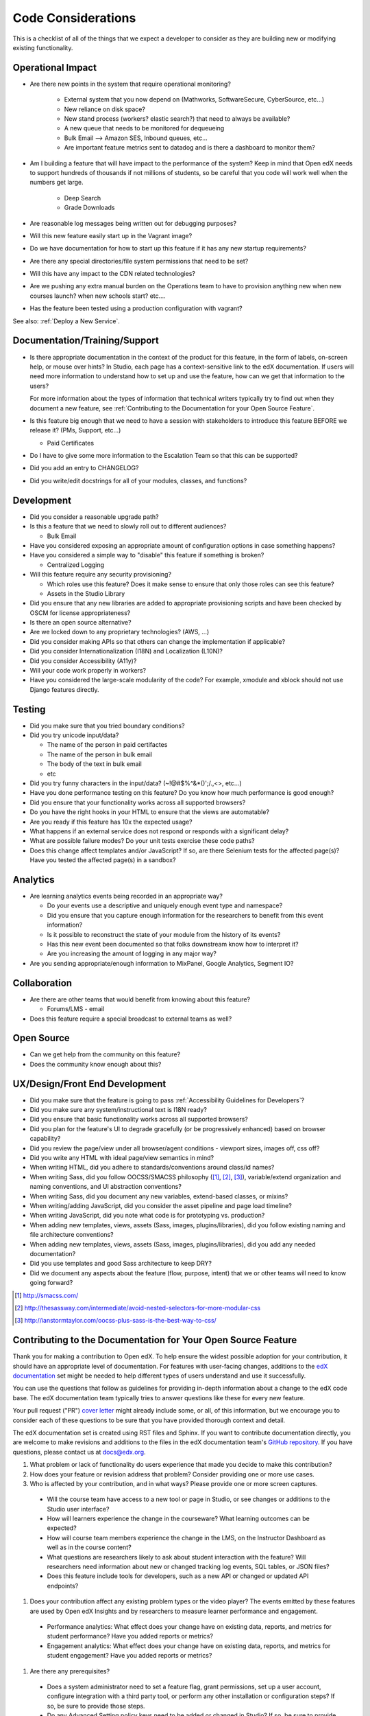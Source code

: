 *******************
Code Considerations
*******************

This is a checklist of all of the things that we expect a developer to consider
as they are building new or modifying existing functionality.

Operational Impact
==================

* Are there new points in the system that require operational monitoring?

    * External system that you now depend on (Mathworks, SoftwareSecure,
      CyberSource, etc...)
    * New reliance on disk space?
    * New stand process (workers? elastic search?) that need to always be available?
    * A new queue that needs to be monitored for dequeueing
    * Bulk Email --> Amazon SES, Inbound queues, etc...
    * Are important feature metrics sent to datadog and is there a
      dashboard to monitor them?

* Am I building a feature that will have impact to the performance of the system?
  Keep in mind that Open edX needs to support hundreds of thousands if not
  millions of students, so be careful that you code will work well when the
  numbers get large.

    * Deep Search
    * Grade Downloads

* Are reasonable log messages being written out for debugging purposes?
* Will this new feature easily start up in the Vagrant image?
* Do we have documentation for how to start up this feature if it has any
  new startup requirements?
* Are there any special directories/file system permissions that need to be set?
* Will this have any impact to the CDN related technologies?
* Are we pushing any extra manual burden on the Operations team to have to
  provision anything new when new courses launch? when new schools start? etc....
* Has the feature been tested using a production configuration with vagrant?

See also: :ref:`Deploy a New Service`.

Documentation/Training/Support
==============================

* Is there appropriate documentation in the context of the product for this
  feature, in the form of labels, on-screen help, or mouse over hints? In
  Studio, each page has a context-sensitive link to the edX documentation. If
  users will need more information to understand how to set up and use the
  feature, how can we get that information to the users?

  For more information about the types of information that technical writers
  typically try to find out when they document a new feature, see
  :ref:`Contributing to the Documentation for your Open Source Feature`.

* Is this feature big enough that we need to have a session with stakeholders
  to introduce this feature BEFORE we release it? (PMs, Support, etc...)

  * Paid Certificates

* Do I have to give some more information to the Escalation Team
  so that this can be supported?
* Did you add an entry to CHANGELOG?
* Did you write/edit docstrings for all of your modules, classes, and functions?

Development
===========

* Did you consider a reasonable upgrade path?
* Is this a feature that we need to slowly roll out to different audiences?

  * Bulk Email

* Have you considered exposing an appropriate amount of configuration options
  in case something happens?
* Have you considered a simple way to "disable" this feature if something is broken?

  * Centralized Logging

* Will this feature require any security provisioning?

  * Which roles use this feature? Does it make sense to ensure that only those
    roles can see this feature?
  * Assets in the Studio Library

* Did you ensure that any new libraries are added to appropriate provisioning
  scripts and have been checked by OSCM for license appropriateness?
* Is there an open source alternative?
* Are we locked down to any proprietary technologies? (AWS, ...)
* Did you consider making APIs so that others can change the implementation if applicable?
* Did you consider Internationalization (I18N) and Localization (L10N)?
* Did you consider Accessibility (A11y)?
* Will your code work properly in workers?
* Have you considered the large-scale modularity of the code? For example,
  xmodule and xblock should not use Django features directly.

Testing
=======

* Did you make sure that you tried boundary conditions?
* Did you try unicode input/data?

  * The name of the person in paid certifactes
  * The name of the person in bulk email
  * The body of the text in bulk email
  * etc

* Did you try funny characters in the input/data? (~!@#$%^&*()';/.,<>, etc...)
* Have you done performance testing on this feature? Do you know how much
  performance is good enough?
* Did you ensure that your functionality works across all supported browsers?
* Do you have the right hooks in your HTML to ensure that the views are automatable?
* Are you ready if this feature has 10x the expected usage?
* What happens if an external service does not respond or responds with
  a significant delay?
* What are possible failure modes?  Do your unit tests exercise these code paths?
* Does this change affect templates and/or JavaScript?  If so, are there
  Selenium tests for the affected page(s)?  Have you tested the affected
  page(s) in a sandbox?

Analytics
=========

* Are learning analytics events being recorded in an appropriate way?

  * Do your events use a descriptive and uniquely enough event type and
    namespace?
  * Did you ensure that you capture enough information for the researchers
    to benefit from this event information?
  * Is it possible to reconstruct the state of your module from the history
    of its events?
  * Has this new event been documented  so that folks downstream know how
    to interpret it?
  * Are you increasing the amount of logging in any major way?

* Are you sending appropriate/enough information to MixPanel,
  Google Analytics, Segment IO?

Collaboration
=============
* Are there are other teams that would benefit from knowing about this feature?

  * Forums/LMS - email

* Does this feature require a special broadcast to external teams as well?

Open Source
===========
* Can we get help from the community on this feature?
* Does the community know enough about this?

UX/Design/Front End Development
===============================
* Did you make sure that the feature is going to pass
  :ref:`Accessibility Guidelines for Developers`?
* Did you make sure any system/instructional text is I18N ready?
* Did you ensure that basic functionality works across all supported browsers?
* Did you plan for the feature's UI to degrade gracefully (or be
  progressively enhanced) based on browser capability?
* Did you review the page/view under all browser/agent conditions -
  viewport sizes, images off, css off?
* Did you write any HTML with ideal page/view semantics in mind?
* When writing HTML, did you adhere to standards/conventions around class/id names?
* When writing Sass, did you follow OOCSS/SMACSS philosophy ([1]_, [2]_, [3]_),
  variable/extend organization and naming conventions, and UI abstraction conventions?
* When writing Sass, did you document any new variables,
  extend-based classes, or mixins?
* When writing/adding JavaScript, did you consider the asset pipeline
  and page load timeline?
* When writing JavaScript, did you note what code is for prototyping vs. production?
* When adding new templates, views, assets (Sass, images, plugins/libraries),
  did you follow existing naming and file architecture conventions?
* When adding new templates, views, assets (Sass, images, plugins/libraries),
  did you add any needed documentation?
* Did you use templates and good Sass architecture to keep DRY?
* Did we document any aspects about the feature (flow, purpose, intent)
  that we or other teams will need to know going forward?

.. [1] http://smacss.com/
.. [2] http://thesassway.com/intermediate/avoid-nested-selectors-for-more-modular-css
.. [3] http://ianstormtaylor.com/oocss-plus-sass-is-the-best-way-to-css/


.. _Contributing to the Documentation for your Open Source Feature:

Contributing to the Documentation for Your Open Source Feature
===============================================================

Thank you for making a contribution to Open edX. To help ensure the widest
possible adoption for your contribution, it should have an appropriate level of
documentation. For features with user-facing changes, additions to the `edX
documentation`_ set might be needed to help different types of users understand
and use it successfully.

You can use the questions that follow as guidelines for providing in-depth
information about a change to the edX code base. The edX documentation team
typically tries to answer questions like these for every new feature.

Your pull request ("PR") `cover letter`_ might already include some, or all, of
this information, but we encourage you to consider each of these questions to
be sure that you have provided thorough context and detail.

The edX documentation set is created using RST files and Sphinx. If you want to
contribute documentation directly, you are welcome to make revisions and
additions to the files in the edX documentation team's `GitHub repository`_. If
you have questions, please contact us at docs@edx.org.

#. What problem or lack of functionality do users experience that made you
   decide to make this contribution?

#. How does your feature or revision address that problem? Consider providing
   one or more use cases.

#. Who is affected by your contribution, and in what ways? Please provide
   one or more screen captures.

  * Will the course team have access to a new tool or page in Studio, or see
    changes or additions to the Studio user interface?

  * How will learners experience the change in the courseware? What learning
    outcomes can be expected?

  * How will course team members experience the change in the LMS, on the
    Instructor Dashboard as well as in the course content?

  * What questions are researchers likely to ask about student interaction with
    the feature? Will researchers need information about new or changed
    tracking log events, SQL tables, or JSON files?

  * Does this feature include tools for developers, such as a new API or
    changed or updated API endpoints?

#. Does your contribution affect any existing problem types or the video
   player? The events emitted by these features are used by Open edX Insights
   and by researchers to measure learner performance and engagement.

  * Performance analytics: What effect does your change have on existing data,
    reports, and metrics for student performance? Have you added reports or
    metrics?

  * Engagement analytics: What effect does your change have on existing data,
    reports, and metrics for student engagement? Have you added reports or
    metrics?

#. Are there any prerequisites?

  * Does a system administrator need to set a feature flag, grant permissions,
    set up a user account, configure integration with a third party tool, or
    perform any other installation or configuration steps? If so, be sure to
    provide those steps.

  * Do any Advanced Setting policy keys need to be added or changed in Studio?
    If so, be sure to provide an example of the syntax needed.

  * Is a particular course role needed to set up or use the feature? Some
    examples are discussion moderator, beta tester, and admin.

  * Is specialized background knowledge necessary? Examples are familiarity
    with, or authorization to access, other on campus systems or third party
    tools.

#. How will each affected audience (particularly system administrators, course
   teams, and learners) use the feature? Consider describing the workflow and
   referencing screen captures.



.. _cover letter: http://edx.readthedocs.org/projects/edx-developer-guide/en/latest/process/cover-letter.html
.. _GitHub repository: https://github.com/edx/edx-documentation
.. _edX documentation: http://docs.edx.org 
